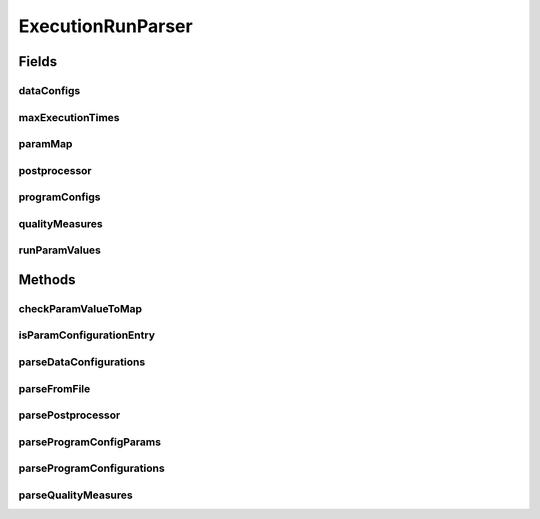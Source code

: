 .. java:import:: java.io File

.. java:import:: java.io FileNotFoundException

.. java:import:: java.io IOException

.. java:import:: java.util ArrayList

.. java:import:: java.util Arrays

.. java:import:: java.util Collection

.. java:import:: java.util HashMap

.. java:import:: java.util HashSet

.. java:import:: java.util Iterator

.. java:import:: java.util LinkedList

.. java:import:: java.util List

.. java:import:: java.util Map

.. java:import:: java.util NoSuchElementException

.. java:import:: java.util Set

.. java:import:: org.apache.commons.configuration ConfigurationException

.. java:import:: org.apache.commons.configuration HierarchicalINIConfiguration

.. java:import:: org.slf4j Logger

.. java:import:: org.slf4j LoggerFactory

.. java:import:: utils SimilarityMatrix.NUMBER_PRECISION

.. java:import:: de.clusteval.cluster.paramOptimization IncompatibleParameterOptimizationMethodException

.. java:import:: de.clusteval.cluster.paramOptimization InvalidOptimizationParameterException

.. java:import:: de.clusteval.cluster.paramOptimization ParameterOptimizationMethod

.. java:import:: de.clusteval.cluster.paramOptimization UnknownParameterOptimizationMethodException

.. java:import:: de.clusteval.cluster.quality ClusteringQualityMeasure

.. java:import:: de.clusteval.cluster.quality ClusteringQualityMeasureParameters

.. java:import:: de.clusteval.cluster.quality UnknownClusteringQualityMeasureException

.. java:import:: de.clusteval.context Context

.. java:import:: de.clusteval.context IncompatibleContextException

.. java:import:: de.clusteval.context UnknownContextException

.. java:import:: de.clusteval.data DataConfig

.. java:import:: de.clusteval.data DataConfigNotFoundException

.. java:import:: de.clusteval.data DataConfigurationException

.. java:import:: de.clusteval.data.dataset AbsoluteDataSet

.. java:import:: de.clusteval.data.dataset DataSet

.. java:import:: de.clusteval.data.dataset DataSetAttributeParser

.. java:import:: de.clusteval.data.dataset DataSetConfig

.. java:import:: de.clusteval.data.dataset DataSetConfigNotFoundException

.. java:import:: de.clusteval.data.dataset DataSetConfigurationException

.. java:import:: de.clusteval.data.dataset DataSetNotFoundException

.. java:import:: de.clusteval.data.dataset IncompatibleDataSetConfigPreprocessorException

.. java:import:: de.clusteval.data.dataset NoDataSetException

.. java:import:: de.clusteval.data.dataset RelativeDataSet

.. java:import:: de.clusteval.data.dataset RunResultDataSetConfig

.. java:import:: de.clusteval.data.dataset.format AbsoluteDataSetFormat

.. java:import:: de.clusteval.data.dataset.format ConversionInputToStandardConfiguration

.. java:import:: de.clusteval.data.dataset.format ConversionStandardToInputConfiguration

.. java:import:: de.clusteval.data.dataset.format DataSetFormat

.. java:import:: de.clusteval.data.dataset.format RelativeDataSetFormat

.. java:import:: de.clusteval.data.dataset.format UnknownDataSetFormatException

.. java:import:: de.clusteval.data.dataset.type DataSetType

.. java:import:: de.clusteval.data.dataset.type UnknownDataSetTypeException

.. java:import:: de.clusteval.data.distance DistanceMeasure

.. java:import:: de.clusteval.data.distance UnknownDistanceMeasureException

.. java:import:: de.clusteval.data.goldstandard GoldStandard

.. java:import:: de.clusteval.data.goldstandard GoldStandardConfig

.. java:import:: de.clusteval.data.goldstandard GoldStandardConfigNotFoundException

.. java:import:: de.clusteval.data.goldstandard GoldStandardConfigurationException

.. java:import:: de.clusteval.data.goldstandard GoldStandardNotFoundException

.. java:import:: de.clusteval.data.preprocessing DataPreprocessor

.. java:import:: de.clusteval.data.preprocessing UnknownDataPreprocessorException

.. java:import:: de.clusteval.data.randomizer DataRandomizer

.. java:import:: de.clusteval.data.randomizer UnknownDataRandomizerException

.. java:import:: de.clusteval.data.statistics DataStatistic

.. java:import:: de.clusteval.data.statistics UnknownDataStatisticException

.. java:import:: de.clusteval.framework.repository NoRepositoryFoundException

.. java:import:: de.clusteval.framework.repository RegisterException

.. java:import:: de.clusteval.framework.repository Repository

.. java:import:: de.clusteval.framework.repository RepositoryObject

.. java:import:: de.clusteval.framework.repository RunResultRepository

.. java:import:: de.clusteval.program NoOptimizableProgramParameterException

.. java:import:: de.clusteval.program ParameterSet

.. java:import:: de.clusteval.program Program

.. java:import:: de.clusteval.program ProgramConfig

.. java:import:: de.clusteval.program ProgramParameter

.. java:import:: de.clusteval.program StandaloneProgram

.. java:import:: de.clusteval.program UnknownParameterType

.. java:import:: de.clusteval.program UnknownProgramParameterException

.. java:import:: de.clusteval.program UnknownProgramTypeException

.. java:import:: de.clusteval.program.r RProgram

.. java:import:: de.clusteval.program.r RProgramConfig

.. java:import:: de.clusteval.program.r UnknownRProgramException

.. java:import:: de.clusteval.run AnalysisRun

.. java:import:: de.clusteval.run ClusteringRun

.. java:import:: de.clusteval.run DataAnalysisRun

.. java:import:: de.clusteval.run ExecutionRun

.. java:import:: de.clusteval.run InternalParameterOptimizationRun

.. java:import:: de.clusteval.run ParameterOptimizationRun

.. java:import:: de.clusteval.run RobustnessAnalysisRun

.. java:import:: de.clusteval.run Run

.. java:import:: de.clusteval.run RunAnalysisRun

.. java:import:: de.clusteval.run RunDataAnalysisRun

.. java:import:: de.clusteval.run RunException

.. java:import:: de.clusteval.run.result.format RunResultFormat

.. java:import:: de.clusteval.run.result.format UnknownRunResultFormatException

.. java:import:: de.clusteval.run.result.postprocessing RunResultPostprocessor

.. java:import:: de.clusteval.run.result.postprocessing RunResultPostprocessorParameters

.. java:import:: de.clusteval.run.result.postprocessing UnknownRunResultPostprocessorException

.. java:import:: de.clusteval.run.statistics RunDataStatistic

.. java:import:: de.clusteval.run.statistics RunStatistic

.. java:import:: de.clusteval.run.statistics UnknownRunDataStatisticException

.. java:import:: de.clusteval.run.statistics UnknownRunStatisticException

.. java:import:: file FileUtils

ExecutionRunParser
==================

.. java:package:: de.clusteval.framework.repository.parse
   :noindex:

.. java:type::  class ExecutionRunParser<T extends ExecutionRun> extends RunParser<T>

Fields
------
dataConfigs
^^^^^^^^^^^

.. java:field:: protected List<DataConfig> dataConfigs
   :outertype: ExecutionRunParser

maxExecutionTimes
^^^^^^^^^^^^^^^^^

.. java:field:: protected Map<String, Integer> maxExecutionTimes
   :outertype: ExecutionRunParser

paramMap
^^^^^^^^

.. java:field:: protected Map<ProgramParameter<?>, String> paramMap
   :outertype: ExecutionRunParser

postprocessor
^^^^^^^^^^^^^

.. java:field:: protected List<RunResultPostprocessor> postprocessor
   :outertype: ExecutionRunParser

programConfigs
^^^^^^^^^^^^^^

.. java:field:: protected List<ProgramConfig> programConfigs
   :outertype: ExecutionRunParser

qualityMeasures
^^^^^^^^^^^^^^^

.. java:field:: protected List<ClusteringQualityMeasure> qualityMeasures
   :outertype: ExecutionRunParser

runParamValues
^^^^^^^^^^^^^^

.. java:field:: protected List<Map<ProgramParameter<?>, String>> runParamValues
   :outertype: ExecutionRunParser

Methods
-------
checkParamValueToMap
^^^^^^^^^^^^^^^^^^^^

.. java:method:: protected boolean checkParamValueToMap(String param)
   :outertype: ExecutionRunParser

isParamConfigurationEntry
^^^^^^^^^^^^^^^^^^^^^^^^^

.. java:method:: protected boolean isParamConfigurationEntry(String name)
   :outertype: ExecutionRunParser

parseDataConfigurations
^^^^^^^^^^^^^^^^^^^^^^^

.. java:method:: protected void parseDataConfigurations() throws RunException, UnknownDataSetFormatException, GoldStandardNotFoundException, GoldStandardConfigurationException, DataSetConfigurationException, DataSetNotFoundException, DataSetConfigNotFoundException, GoldStandardConfigNotFoundException, NoDataSetException, DataConfigurationException, DataConfigNotFoundException, NumberFormatException, RegisterException, NoRepositoryFoundException, UnknownDistanceMeasureException, UnknownDataSetTypeException, UnknownDataPreprocessorException, IncompatibleDataSetConfigPreprocessorException, ConfigurationException, UnknownContextException, FileNotFoundException, UnknownParameterType, UnknownClusteringQualityMeasureException, IncompatibleContextException, UnknownRunResultFormatException, InvalidOptimizationParameterException, UnknownProgramParameterException, UnknownProgramTypeException, UnknownRProgramException, IncompatibleParameterOptimizationMethodException, UnknownParameterOptimizationMethodException, NoOptimizableProgramParameterException, UnknownDataStatisticException, UnknownRunStatisticException, UnknownRunDataStatisticException, UnknownRunResultPostprocessorException, UnknownDataRandomizerException
   :outertype: ExecutionRunParser

parseFromFile
^^^^^^^^^^^^^

.. java:method:: @Override public void parseFromFile(File absPath) throws ConfigurationException, UnknownContextException, NoRepositoryFoundException, UnknownClusteringQualityMeasureException, RunException, UnknownDataSetFormatException, FileNotFoundException, RegisterException, UnknownParameterType, IncompatibleContextException, UnknownRunResultFormatException, InvalidOptimizationParameterException, UnknownProgramParameterException, UnknownProgramTypeException, UnknownRProgramException, GoldStandardNotFoundException, GoldStandardConfigurationException, DataSetConfigurationException, DataSetNotFoundException, DataSetConfigNotFoundException, GoldStandardConfigNotFoundException, NoDataSetException, DataConfigurationException, DataConfigNotFoundException, NumberFormatException, UnknownDistanceMeasureException, UnknownDataSetTypeException, UnknownDataPreprocessorException, IncompatibleDataSetConfigPreprocessorException, IncompatibleParameterOptimizationMethodException, UnknownParameterOptimizationMethodException, NoOptimizableProgramParameterException, UnknownDataStatisticException, UnknownRunStatisticException, UnknownRunDataStatisticException, UnknownRunResultPostprocessorException, UnknownDataRandomizerException
   :outertype: ExecutionRunParser

parsePostprocessor
^^^^^^^^^^^^^^^^^^

.. java:method:: protected void parsePostprocessor() throws UnknownRunResultPostprocessorException, ConfigurationException
   :outertype: ExecutionRunParser

parseProgramConfigParams
^^^^^^^^^^^^^^^^^^^^^^^^

.. java:method:: protected void parseProgramConfigParams(ProgramConfig programConfig) throws NoOptimizableProgramParameterException, UnknownProgramParameterException, RunException, ConfigurationException
   :outertype: ExecutionRunParser

parseProgramConfigurations
^^^^^^^^^^^^^^^^^^^^^^^^^^

.. java:method:: protected void parseProgramConfigurations() throws RunException, UnknownContextException, IncompatibleContextException, UnknownDataSetFormatException, ConfigurationException, FileNotFoundException, RegisterException, UnknownParameterType, UnknownRunResultFormatException, NoRepositoryFoundException, InvalidOptimizationParameterException, UnknownProgramParameterException, UnknownProgramTypeException, UnknownRProgramException, NoOptimizableProgramParameterException, GoldStandardNotFoundException, GoldStandardConfigurationException, DataSetConfigurationException, DataSetNotFoundException, DataSetConfigNotFoundException, GoldStandardConfigNotFoundException, NoDataSetException, DataConfigurationException, DataConfigNotFoundException, NumberFormatException, UnknownClusteringQualityMeasureException, UnknownDistanceMeasureException, UnknownDataSetTypeException, UnknownDataPreprocessorException, IncompatibleDataSetConfigPreprocessorException, IncompatibleParameterOptimizationMethodException, UnknownParameterOptimizationMethodException, UnknownDataStatisticException, UnknownRunStatisticException, UnknownRunDataStatisticException, UnknownRunResultPostprocessorException, UnknownDataRandomizerException
   :outertype: ExecutionRunParser

parseQualityMeasures
^^^^^^^^^^^^^^^^^^^^

.. java:method:: protected void parseQualityMeasures() throws RunException, UnknownClusteringQualityMeasureException, ConfigurationException
   :outertype: ExecutionRunParser

